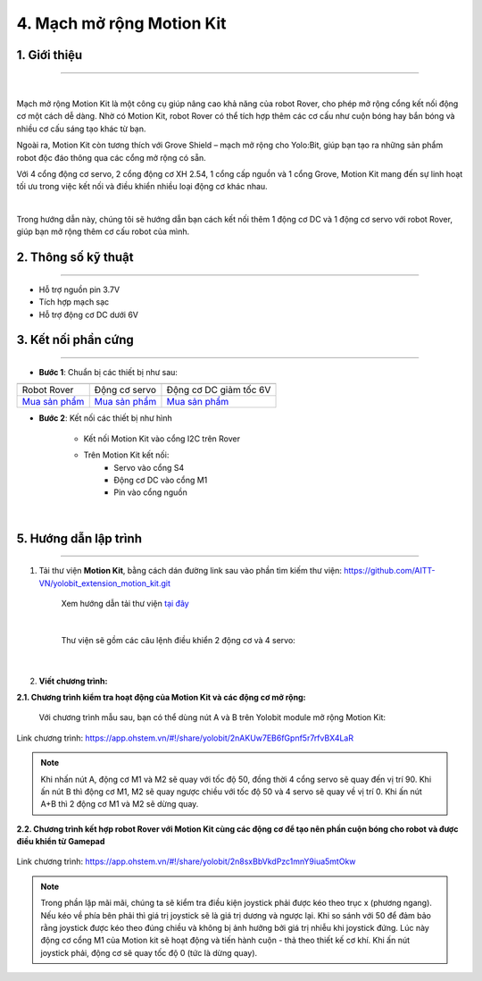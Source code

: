 4. Mạch mở rộng Motion Kit
=========


**1. Giới thiệu**
---------
------------

.. image:: images/motion-kit.1.png
    :width: 400px
    :align: center
|

Mạch mở rộng Motion Kit là một công cụ giúp nâng cao khả năng của robot Rover, cho phép mở rộng cổng kết nối động cơ một cách dễ dàng. Nhờ có Motion Kit, robot Rover có thể tích hợp thêm các cơ cấu như cuộn bóng hay bắn bóng và nhiều cơ cấu sáng tạo khác từ bạn.

Ngoài ra, Motion Kit còn tương thích với Grove Shield – mạch mở rộng cho Yolo:Bit, giúp bạn tạo ra những sản phẩm robot độc đáo thông qua các cổng mở rộng có sẵn.

Với 4 cổng động cơ servo, 2 cổng động cơ XH 2.54, 1 cổng cấp nguồn và 1 cổng Grove, Motion Kit mang đến sự linh hoạt tối ưu trong việc kết nối và điều khiển nhiều loại động cơ khác nhau.

.. image:: images/motion-kit.2.png
    :width: 600px
    :align: center
|

Trong hướng dẫn này, chúng tôi sẽ hướng dẫn bạn cách kết nối thêm 1 động cơ DC và 1 động cơ servo với robot Rover, giúp bạn mở rộng thêm cơ cấu robot của mình. 


**2. Thông số kỹ thuật**
---------
------------

- Hỗ trợ nguồn pin 3.7V
- Tích hợp mạch sạc
- Hỗ trợ động cơ DC dưới 6V

 
**3. Kết nối phần cứng**
---------
------------   

- **Bước 1**: Chuẩn bị các thiết bị như sau: 

.. list-table:: 
   :widths: auto
   :header-rows: 1
     
   * - .. image:: images/robot-rover.png
          :width: 200px
          :align: center
     - .. image:: images/servo.png
          :width: 200px
          :align: center
     - .. image:: images/dong-co-dc.png
          :width: 200px
          :align: center
   * - Robot Rover
     - Động cơ servo
     - Động cơ DC giảm tốc 6V
   * - `Mua sản phẩm <https://ohstem.vn/product/robot-stem-rover-v2/>`_
     - `Mua sản phẩm <https://ohstem.vn/product/dong-co-servo-mg90s/>`_
     - `Mua sản phẩm <https://ohstem.vn/product/dong-co-dc-giam-toc-6v/>`_

- **Bước 2**: Kết nối các thiết bị như hình
    
    + Kết nối Motion Kit vào cổng I2C trên Rover
    + Trên Motion Kit kết nối: 
        - Servo vào cổng S4
        - Động cơ DC vào cổng M1 
        - Pin vào cổng nguồn

..  figure:: images/motion-kit.3.png
    :scale: 70%
    :align: center 
|


**5. Hướng dẫn lập trình**
--------
------------

1. Tải thư viện **Motion Kit**, bằng cách dán đường link sau vào phần tìm kiếm thư viện: `<https://github.com/AITT-VN/yolobit_extension_motion_kit.git>`_

    Xem hướng dẫn tải thư viện `tại đây <https://docs.ohstem.vn/en/latest/module/thu-vien-yolobit.html>`_

    ..  figure:: images/motion-kit.4.png
        :scale: 80%
        :align: center 
    |

    Thư viện sẽ gồm các câu lệnh điều khiển 2 động cơ và 4 servo:

    ..  figure:: images/motion-kit.5.png
        :scale: 80%
        :align: center 
    |   

2. **Viết chương trình:**

**2.1. Chương trình kiểm tra hoạt động của Motion Kit và các động cơ mở rộng:**

    Với chương trình mẫu sau, bạn có thể dùng nút A và B trên Yolobit module mở rộng Motion Kit:

..  figure:: images/motion-kit.6.png
    :scale: 50%
    :align: center 

    Link chương trình: `<https://app.ohstem.vn/#!/share/yolobit/2nAKUw7EB6fGpnf5r7rfvBX4LaR>`_      

.. note:: 
    Khi nhấn nút A, động cơ M1 và M2 sẽ quay với tốc độ 50, đồng thời 4 cổng servo sẽ quay đến vị trí 90. Khi ấn nút B thì động cơ M1, M2 sẽ quay ngược chiều với tốc độ 50 và 4 servo sẽ quay về vị trí 0. Khi ấn nút A+B thì 2 động cơ M1 và M2 sẽ dừng quay.


**2.2. Chương trình kết hợp robot Rover với Motion Kit cùng các động cơ để tạo nên phần cuộn bóng cho robot và được điều khiển từ Gamepad**

..  figure:: images/motion-kit.7.png
    :scale: 60%
    :align: center 

    Link chương trình: `<https://app.ohstem.vn/#!/share/yolobit/2n8sxBbVkdPzc1mnY9iua5mtOkw>`_

.. note:: 
    Trong phần lặp mãi mãi, chúng ta sẽ kiểm tra điều kiện joystick phải được kéo theo trục x (phương ngang). Nếu kéo về phía bên phải thì giá trị joystick sẽ là giá trị dương và ngược lại. Khi so sánh với 50 để đảm bảo rằng joystick được kéo theo đúng chiều và không bị ảnh hưởng bởi giá trị nhiễu khi joystick đứng. Lúc này động cơ cổng M1 của Motion kit sẽ hoạt động và tiến hành cuộn - thả theo thiết kế cơ khí. Khi ấn nút joystick phải, động cơ sẽ quay tốc độ 0 (tức là dừng quay).
